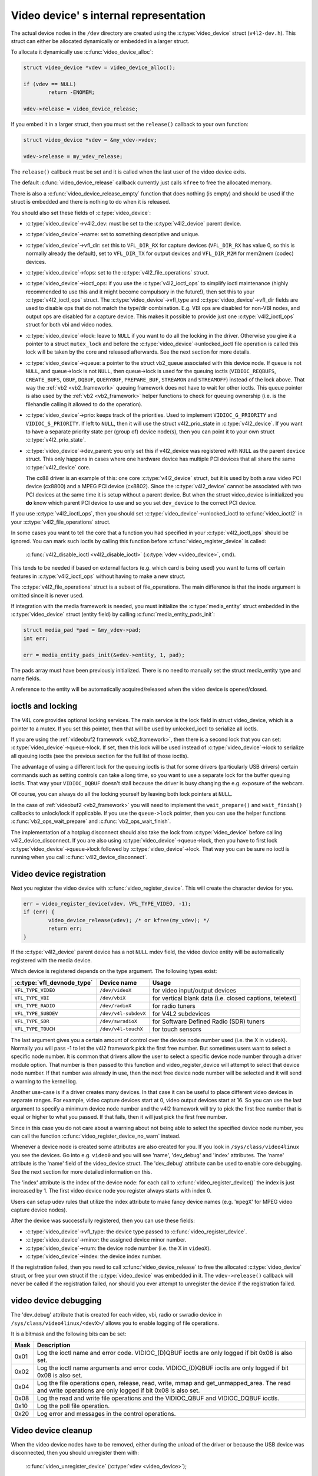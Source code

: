 .. SPDX-License-Identifier: GPL-2.0

Video device' s internal representation
=======================================

The actual device nodes in the ``/dev`` directory are created using the
:c:type:`video_device` struct (``v4l2-dev.h``). This struct can either be
allocated dynamically or embedded in a larger struct.

To allocate it dynamically use :c:func:`video_device_alloc`:

.. code-block:: c

	struct video_device *vdev = video_device_alloc();

	if (vdev == NULL)
		return -ENOMEM;

	vdev->release = video_device_release;

If you embed it in a larger struct, then you must set the ``release()``
callback to your own function:

.. code-block:: c

	struct video_device *vdev = &my_vdev->vdev;

	vdev->release = my_vdev_release;

The ``release()`` callback must be set and it is called when the last user
of the video device exits.

The default :c:func:`video_device_release` callback currently
just calls ``kfree`` to free the allocated memory.

There is also a :c:func:`video_device_release_empty` function that does
nothing (is empty) and should be used if the struct is embedded and there
is nothing to do when it is released.

You should also set these fields of :c:type:`video_device`:

- :c:type:`video_device`->v4l2_dev: must be set to the :c:type:`v4l2_device`
  parent device.

- :c:type:`video_device`->name: set to something descriptive and unique.

- :c:type:`video_device`->vfl_dir: set this to ``VFL_DIR_RX`` for capture
  devices (``VFL_DIR_RX`` has value 0, so this is normally already the
  default), set to ``VFL_DIR_TX`` for output devices and ``VFL_DIR_M2M`` for mem2mem (codec) devices.

- :c:type:`video_device`->fops: set to the :c:type:`v4l2_file_operations`
  struct.

- :c:type:`video_device`->ioctl_ops: if you use the :c:type:`v4l2_ioctl_ops`
  to simplify ioctl maintenance (highly recommended to use this and it might
  become compulsory in the future!), then set this to your
  :c:type:`v4l2_ioctl_ops` struct. The :c:type:`video_device`->vfl_type and
  :c:type:`video_device`->vfl_dir fields are used to disable ops that do not
  match the type/dir combination. E.g. VBI ops are disabled for non-VBI nodes,
  and output ops  are disabled for a capture device. This makes it possible to
  provide just one :c:type:`v4l2_ioctl_ops` struct for both vbi and
  video nodes.

- :c:type:`video_device`->lock: leave to ``NULL`` if you want to do all the
  locking  in the driver. Otherwise you give it a pointer to a struct
  ``mutex_lock`` and before the :c:type:`video_device`->unlocked_ioctl
  file operation is called this lock will be taken by the core and released
  afterwards. See the next section for more details.

- :c:type:`video_device`->queue: a pointer to the struct vb2_queue
  associated with this device node.
  If queue is not ``NULL``, and queue->lock is not ``NULL``, then queue->lock
  is used for the queuing ioctls (``VIDIOC_REQBUFS``, ``CREATE_BUFS``,
  ``QBUF``, ``DQBUF``,  ``QUERYBUF``, ``PREPARE_BUF``, ``STREAMON`` and
  ``STREAMOFF``) instead of the lock above.
  That way the :ref:`vb2 <vb2_framework>` queuing framework does not have
  to wait for other ioctls.   This queue pointer is also used by the
  :ref:`vb2 <vb2_framework>` helper functions to check for
  queuing ownership (i.e. is the filehandle calling it allowed to do the
  operation).

- :c:type:`video_device`->prio: keeps track of the priorities. Used to
  implement ``VIDIOC_G_PRIORITY`` and ``VIDIOC_S_PRIORITY``.
  If left to ``NULL``, then it will use the struct v4l2_prio_state
  in :c:type:`v4l2_device`. If you want to have a separate priority state per
  (group of) device node(s),   then you can point it to your own struct
  :c:type:`v4l2_prio_state`.

- :c:type:`video_device`->dev_parent: you only set this if v4l2_device was
  registered with ``NULL`` as the parent ``device`` struct. This only happens
  in cases where one hardware device has multiple PCI devices that all share
  the same :c:type:`v4l2_device` core.

  The cx88 driver is an example of this: one core :c:type:`v4l2_device` struct,
  but   it is used by both a raw video PCI device (cx8800) and a MPEG PCI device
  (cx8802). Since the :c:type:`v4l2_device` cannot be associated with two PCI
  devices at the same time it is setup without a parent device. But when the
  struct video_device is initialized you **do** know which parent
  PCI device to use and so you set ``dev_device`` to the correct PCI device.

If you use :c:type:`v4l2_ioctl_ops`, then you should set
:c:type:`video_device`->unlocked_ioctl to :c:func:`video_ioctl2` in your
:c:type:`v4l2_file_operations` struct.

In some cases you want to tell the core that a function you had specified in
your :c:type:`v4l2_ioctl_ops` should be ignored. You can mark such ioctls by
calling this function before :c:func:`video_register_device` is called:

	:c:func:`v4l2_disable_ioctl <v4l2_disable_ioctl>`
	(:c:type:`vdev <video_device>`, cmd).

This tends to be needed if based on external factors (e.g. which card is
being used) you want to turns off certain features in :c:type:`v4l2_ioctl_ops`
without having to make a new struct.

The :c:type:`v4l2_file_operations` struct is a subset of file_operations.
The main difference is that the inode argument is omitted since it is never
used.

If integration with the media framework is needed, you must initialize the
:c:type:`media_entity` struct embedded in the :c:type:`video_device` struct
(entity field) by calling :c:func:`media_entity_pads_init`:

.. code-block:: c

	struct media_pad *pad = &my_vdev->pad;
	int err;

	err = media_entity_pads_init(&vdev->entity, 1, pad);

The pads array must have been previously initialized. There is no need to
manually set the struct media_entity type and name fields.

A reference to the entity will be automatically acquired/released when the
video device is opened/closed.

ioctls and locking
------------------

The V4L core provides optional locking services. The main service is the
lock field in struct video_device, which is a pointer to a mutex.
If you set this pointer, then that will be used by unlocked_ioctl to
serialize all ioctls.

If you are using the :ref:`videobuf2 framework <vb2_framework>`, then there
is a second lock that you can set: :c:type:`video_device`->queue->lock. If
set, then this lock will be used instead of :c:type:`video_device`->lock
to serialize all queuing ioctls (see the previous section
for the full list of those ioctls).

The advantage of using a different lock for the queuing ioctls is that for some
drivers (particularly USB drivers) certain commands such as setting controls
can take a long time, so you want to use a separate lock for the buffer queuing
ioctls. That way your ``VIDIOC_DQBUF`` doesn't stall because the driver is busy
changing the e.g. exposure of the webcam.

Of course, you can always do all the locking yourself by leaving both lock
pointers at ``NULL``.

In the case of :ref:`videobuf2 <vb2_framework>` you will need to implement the
``wait_prepare()`` and ``wait_finish()`` callbacks to unlock/lock if applicable.
If you use the ``queue->lock`` pointer, then you can use the helper functions
:c:func:`vb2_ops_wait_prepare` and :c:func:`vb2_ops_wait_finish`.

The implementation of a hotplug disconnect should also take the lock from
:c:type:`video_device` before calling v4l2_device_disconnect. If you are also
using :c:type:`video_device`->queue->lock, then you have to first lock
:c:type:`video_device`->queue->lock followed by :c:type:`video_device`->lock.
That way you can be sure no ioctl is running when you call
:c:func:`v4l2_device_disconnect`.

Video device registration
-------------------------

Next you register the video device with :c:func:`video_register_device`.
This will create the character device for you.

.. code-block:: c

	err = video_register_device(vdev, VFL_TYPE_VIDEO, -1);
	if (err) {
		video_device_release(vdev); /* or kfree(my_vdev); */
		return err;
	}

If the :c:type:`v4l2_device` parent device has a not ``NULL`` mdev field,
the video device entity will be automatically registered with the media
device.

Which device is registered depends on the type argument. The following
types exist:

========================== ====================	 ==============================
:c:type:`vfl_devnode_type` Device name		 Usage
========================== ====================	 ==============================
``VFL_TYPE_VIDEO``         ``/dev/videoX``       for video input/output devices
``VFL_TYPE_VBI``           ``/dev/vbiX``         for vertical blank data (i.e.
						 closed captions, teletext)
``VFL_TYPE_RADIO``         ``/dev/radioX``       for radio tuners
``VFL_TYPE_SUBDEV``        ``/dev/v4l-subdevX``  for V4L2 subdevices
``VFL_TYPE_SDR``           ``/dev/swradioX``     for Software Defined Radio
						 (SDR) tuners
``VFL_TYPE_TOUCH``         ``/dev/v4l-touchX``   for touch sensors
========================== ====================	 ==============================

The last argument gives you a certain amount of control over the device
node number used (i.e. the X in ``videoX``). Normally you will pass -1
to let the v4l2 framework pick the first free number. But sometimes users
want to select a specific node number. It is common that drivers allow
the user to select a specific device node number through a driver module
option. That number is then passed to this function and video_register_device
will attempt to select that device node number. If that number was already
in use, then the next free device node number will be selected and it
will send a warning to the kernel log.

Another use-case is if a driver creates many devices. In that case it can
be useful to place different video devices in separate ranges. For example,
video capture devices start at 0, video output devices start at 16.
So you can use the last argument to specify a minimum device node number
and the v4l2 framework will try to pick the first free number that is equal
or higher to what you passed. If that fails, then it will just pick the
first free number.

Since in this case you do not care about a warning about not being able
to select the specified device node number, you can call the function
:c:func:`video_register_device_no_warn` instead.

Whenever a device node is created some attributes are also created for you.
If you look in ``/sys/class/video4linux`` you see the devices. Go into e.g.
``video0`` and you will see 'name', 'dev_debug' and 'index' attributes. The
'name' attribute is the 'name' field of the video_device struct. The
'dev_debug' attribute can be used to enable core debugging. See the next
section for more detailed information on this.

The 'index' attribute is the index of the device node: for each call to
:c:func:`video_register_device()` the index is just increased by 1. The
first video device node you register always starts with index 0.

Users can setup udev rules that utilize the index attribute to make fancy
device names (e.g. '``mpegX``' for MPEG video capture device nodes).

After the device was successfully registered, then you can use these fields:

- :c:type:`video_device`->vfl_type: the device type passed to
  :c:func:`video_register_device`.
- :c:type:`video_device`->minor: the assigned device minor number.
- :c:type:`video_device`->num: the device node number (i.e. the X in
  ``videoX``).
- :c:type:`video_device`->index: the device index number.

If the registration failed, then you need to call
:c:func:`video_device_release` to free the allocated :c:type:`video_device`
struct, or free your own struct if the :c:type:`video_device` was embedded in
it. The ``vdev->release()`` callback will never be called if the registration
failed, nor should you ever attempt to unregister the device if the
registration failed.

video device debugging
----------------------

The 'dev_debug' attribute that is created for each video, vbi, radio or swradio
device in ``/sys/class/video4linux/<devX>/`` allows you to enable logging of
file operations.

It is a bitmask and the following bits can be set:

.. tabularcolumns:: |p{5ex}|L|

===== ================================================================
Mask  Description
===== ================================================================
0x01  Log the ioctl name and error code. VIDIOC_(D)QBUF ioctls are
      only logged if bit 0x08 is also set.
0x02  Log the ioctl name arguments and error code. VIDIOC_(D)QBUF
      ioctls are
      only logged if bit 0x08 is also set.
0x04  Log the file operations open, release, read, write, mmap and
      get_unmapped_area. The read and write operations are only
      logged if bit 0x08 is also set.
0x08  Log the read and write file operations and the VIDIOC_QBUF and
      VIDIOC_DQBUF ioctls.
0x10  Log the poll file operation.
0x20  Log error and messages in the control operations.
===== ================================================================

Video device cleanup
--------------------

When the video device nodes have to be removed, either during the unload
of the driver or because the USB device was disconnected, then you should
unregister them with:

	:c:func:`video_unregister_device`
	(:c:type:`vdev <video_device>`);

This will remove the device nodes from sysfs (causing udev to remove them
from ``/dev``).

After :c:func:`video_unregister_device` returns no new opens can be done.
However, in the case of USB devices some application might still have one of
these device nodes open. So after the unregister all file operations (except
release, of course) will return an error as well.

When the last user of the video device node exits, then the ``vdev->release()``
callback is called and you can do the final cleanup there.

Don't forget to cleanup the media entity associated with the video device if
it has been initialized:

	:c:func:`media_entity_cleanup <media_entity_cleanup>`
	(&vdev->entity);

This can be done from the release callback.


helper functions
----------------

There are a few useful helper functions:

- file and :c:type:`video_device` private data

You can set/get driver private data in the video_device struct using:

	:c:func:`video_get_drvdata <video_get_drvdata>`
	(:c:type:`vdev <video_device>`);

	:c:func:`video_set_drvdata <video_set_drvdata>`
	(:c:type:`vdev <video_device>`);

Note that you can safely call :c:func:`video_set_drvdata` before calling
:c:func:`video_register_device`.

And this function:

	:c:func:`video_devdata <video_devdata>`
	(struct file \*file);

returns the video_device belonging to the file struct.

The :c:func:`video_devdata` function combines :c:func:`video_get_drvdata`
with :c:func:`video_devdata`:

	:c:func:`video_drvdata <video_drvdata>`
	(struct file \*file);

You can go from a :c:type:`video_device` struct to the v4l2_device struct using:

.. code-block:: c

	struct v4l2_device *v4l2_dev = vdev->v4l2_dev;

- Device node name

The :c:type:`video_device` node kernel name can be retrieved using:

	:c:func:`video_device_node_name <video_device_node_name>`
	(:c:type:`vdev <video_device>`);

The name is used as a hint by userspace tools such as udev. The function
should be used where possible instead of accessing the video_device::num and
video_device::minor fields.

video_device functions and data structures
------------------------------------------

.. kernel-doc:: include/media/v4l2-dev.h
